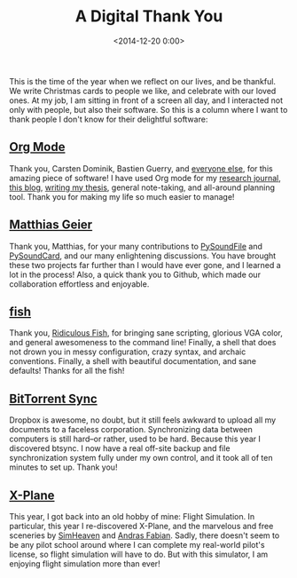 #+title: A Digital Thank You
#+date: <2014-12-20 0:00>
#+tags: thank-you

This is the time of the year when we reflect on our lives, and be thankful. We write Christmas cards to people we like, and celebrate with our loved ones. At my job, I am sitting in front of a screen all day, and I interacted not only with people, but also their software. So this is a column where I want to thank people I don't know for their delightful software:

** [[http://orgmode.org/][Org Mode]]
Thank you, Carsten Dominik, Bastien Guerry, and [[http://orgmode.org/org.html#History-and-Acknowledgments][everyone else]], for this amazing piece of software! I have used Org mode for my [[https://github.com/bastibe/org-journal][research journal]], [[http://bastibe.de/2013-11-13-blogging-with-emacs.html][this blog]], [[http://bastibe.de/2014-11-19-writing-a-thesis-in-org-mode.html][writing my thesis]], general note-taking, and all-around planning tool. Thank you for making my life so much easier to manage!

** [[https://github.com/mgeier][Matthias Geier]]
Thank you, Matthias, for your many contributions to [[https://github.com/bastibe/PySoundFile][PySoundFile]] and [[https://github.com/bastibe/PySoundCard][PySoundCard]], and our many enlightening discussions. You have brought these two projects far further than I would have ever gone, and I learned a lot in the process! Also, a quick thank you to Github, which made our collaboration effortless and enjoyable.

** [[http://fishshell.com/][fish]]
Thank you, [[http://ridiculousfish.com/][Ridiculous Fish]], for bringing sane scripting, glorious VGA color, and general awesomeness to the command line! Finally, a shell that does not drown you in messy configuration, crazy syntax, and archaic conventions. Finally, a shell with beautiful documentation, and sane defaults! Thanks for all the fish!

** [[http://www.getsync.com/][BitTorrent Sync]]
Dropbox is awesome, no doubt, but it still feels awkward to upload all my documents to a faceless corporation. Synchronizing data between computers is still hard--or rather, used to be hard. Because this year I discovered btsync. I now have a real off-site backup and file synchronization system fully under my own control, and it took all of ten minutes to set up. Thank you!

** [[http://x-plane.com][X-Plane]]
This year, I got back into an old hobby of mine: Flight Simulation. In particular, this year I re-discovered X-Plane, and the marvelous and free sceneries by [[http://simheaven.org/][SimHeaven]] and [[http://www.alpilotx.net/][Andras Fabian]]. Sadly, there doesn't seem to be any pilot school around where I can complete my real-world pilot's license, so flight simulation will have to do. But with this simulator, I am enjoying flight simulation more than ever!
